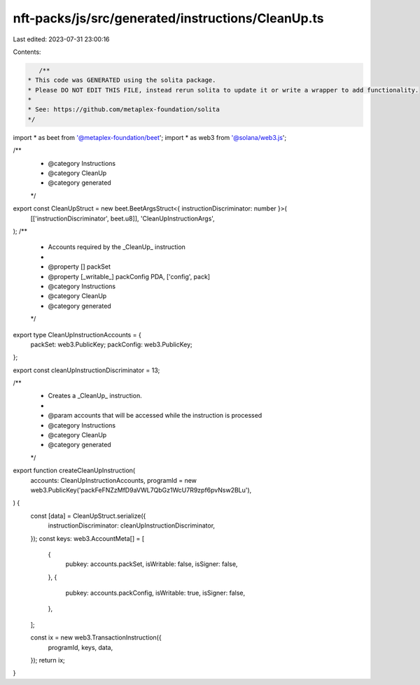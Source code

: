 nft-packs/js/src/generated/instructions/CleanUp.ts
==================================================

Last edited: 2023-07-31 23:00:16

Contents:

.. code-block:: ts

    /**
 * This code was GENERATED using the solita package.
 * Please DO NOT EDIT THIS FILE, instead rerun solita to update it or write a wrapper to add functionality.
 *
 * See: https://github.com/metaplex-foundation/solita
 */

import * as beet from '@metaplex-foundation/beet';
import * as web3 from '@solana/web3.js';

/**
 * @category Instructions
 * @category CleanUp
 * @category generated
 */
export const CleanUpStruct = new beet.BeetArgsStruct<{ instructionDiscriminator: number }>(
  [['instructionDiscriminator', beet.u8]],
  'CleanUpInstructionArgs',
);
/**
 * Accounts required by the _CleanUp_ instruction
 *
 * @property [] packSet
 * @property [_writable_] packConfig PDA, ['config', pack]
 * @category Instructions
 * @category CleanUp
 * @category generated
 */
export type CleanUpInstructionAccounts = {
  packSet: web3.PublicKey;
  packConfig: web3.PublicKey;
};

export const cleanUpInstructionDiscriminator = 13;

/**
 * Creates a _CleanUp_ instruction.
 *
 * @param accounts that will be accessed while the instruction is processed
 * @category Instructions
 * @category CleanUp
 * @category generated
 */
export function createCleanUpInstruction(
  accounts: CleanUpInstructionAccounts,
  programId = new web3.PublicKey('packFeFNZzMfD9aVWL7QbGz1WcU7R9zpf6pvNsw2BLu'),
) {
  const [data] = CleanUpStruct.serialize({
    instructionDiscriminator: cleanUpInstructionDiscriminator,
  });
  const keys: web3.AccountMeta[] = [
    {
      pubkey: accounts.packSet,
      isWritable: false,
      isSigner: false,
    },
    {
      pubkey: accounts.packConfig,
      isWritable: true,
      isSigner: false,
    },
  ];

  const ix = new web3.TransactionInstruction({
    programId,
    keys,
    data,
  });
  return ix;
}


